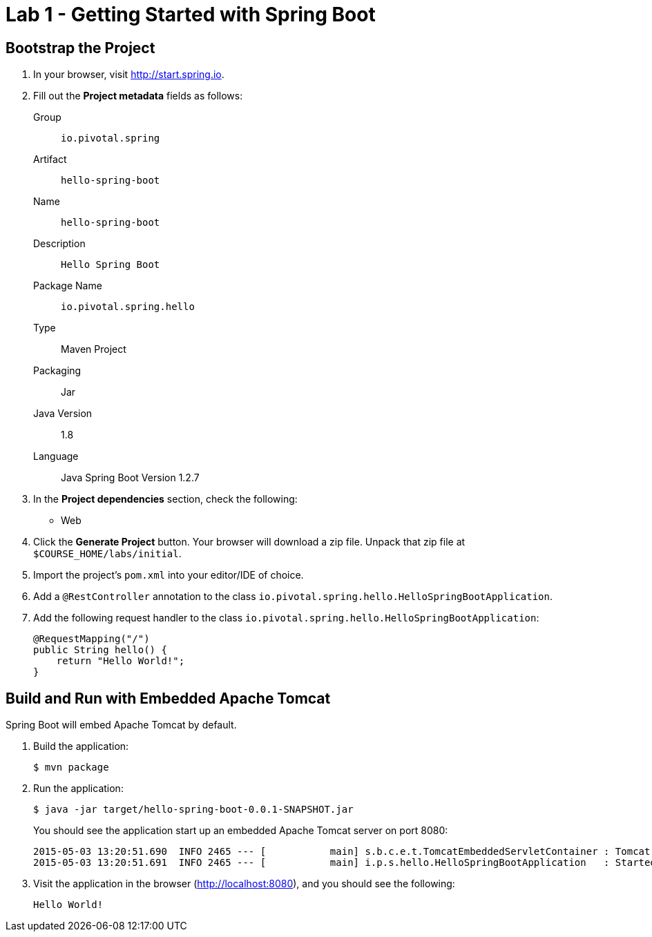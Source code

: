 = Lab 1 - Getting Started with Spring Boot

== Bootstrap the Project

. In your browser, visit http://start.spring.io.

. Fill out the *Project metadata* fields as follows:
+
Group:: `io.pivotal.spring`
Artifact:: `hello-spring-boot`
Name:: `hello-spring-boot`
Description:: `Hello Spring Boot`
Package Name:: `io.pivotal.spring.hello`
Type:: Maven Project
Packaging:: Jar
Java Version:: 1.8
Language:: Java
Spring Boot Version 1.2.7

. In the *Project dependencies* section, check the following:
+
* Web

. Click the *Generate Project* button. Your browser will download a zip file.
Unpack that zip file at `$COURSE_HOME/labs/initial`.

. Import the project's `pom.xml` into your editor/IDE of choice.

. Add a `@RestController` annotation to the class `io.pivotal.spring.hello.HelloSpringBootApplication`.

. Add the following request handler to the class `io.pivotal.spring.hello.HelloSpringBootApplication`:
+
[source,java]
----
@RequestMapping("/")
public String hello() {
    return "Hello World!";
}
----

== Build and Run with Embedded Apache Tomcat

Spring Boot will embed Apache Tomcat by default.

. Build the application:
+
----
$ mvn package
----

. Run the application:
+
----
$ java -jar target/hello-spring-boot-0.0.1-SNAPSHOT.jar
----
+
You should see the application start up an embedded Apache Tomcat server on port 8080:
+
----
2015-05-03 13:20:51.690  INFO 2465 --- [           main] s.b.c.e.t.TomcatEmbeddedServletContainer : Tomcat started on port(s): 8080 (http)
2015-05-03 13:20:51.691  INFO 2465 --- [           main] i.p.s.hello.HelloSpringBootApplication   : Started HelloSpringBootApplication in 3.023 seconds (JVM running for 3.432)
----

. Visit the application in the browser (http://localhost:8080), and you should see the following:
+
----
Hello World!
----

